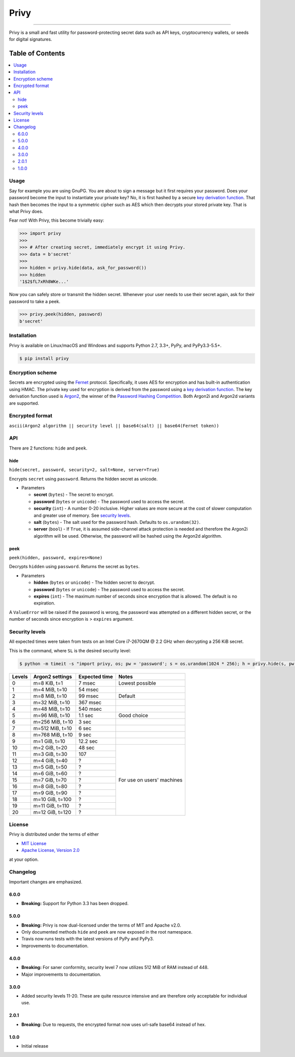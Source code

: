 Privy
=====

.. image:: https://img.shields.io/pypi/v/privy.svg?style=flat-square
    :target: https://pypi.org/project/privy

.. image:: https://img.shields.io/travis/ofek/privy/master.svg?style=flat-square
    :target: https://travis-ci.org/ofek/privy

.. image:: https://img.shields.io/codecov/c/github/ofek/privy/master.svg?style=flat-square
    :target: https://codecov.io/gh/ofek/privy

.. image:: https://img.shields.io/pypi/pyversions/privy.svg?style=flat-square
    :target: https://pypi.org/project/privy

.. image:: https://img.shields.io/pypi/l/privy.svg?style=flat-square
    :target: https://choosealicense.com/licenses

-----

Privy is a small and fast utility for password-protecting secret data such as
API keys, cryptocurrency wallets, or seeds for digital signatures.

Table of Contents
~~~~~~~~~~~~~~~~~

.. contents::
    :backlinks: top
    :local:

Usage
-----

Say for example you are using GnuPG. You are about to sign a message but it first
requires your password. Does your password become the input to instantiate your
private key? No, it is first hashed by a secure `key derivation function`_. That
hash then becomes the input to a symmetric cipher such as AES which then decrypts
your stored private key. That is what Privy does.

Fear not! With Privy, this become trivially easy:

.. code-block:: python

    >>> import privy
    >>>
    >>> # After creating secret, immediately encrypt it using Privy.
    >>> data = b'secret'
    >>>
    >>> hidden = privy.hide(data, ask_for_password())
    >>> hidden
    '1$2$fL7xRh8WKe...'

Now you can safely store or transmit the hidden secret. Whenever your user needs
to use their secret again, ask for their password to take a peek.

.. code-block:: python

    >>> privy.peek(hidden, password)
    b'secret'

Installation
------------

Privy is available on Linux/macOS and Windows and supports Python 2.7, 3.3+, PyPy, and PyPy3.3-5.5+.

.. code-block:: bash

    $ pip install privy

Encryption scheme
-----------------

Secrets are encrypted using the `Fernet`_ protocol. Specifically, it uses AES for
encryption and has built-in authentication using HMAC. The private key used for
encryption is derived from the password using a `key derivation function`_. The
key derivation function used is `Argon2`_, the winner of the `Password Hashing
Competition`_. Both Argon2i and Argon2d variants are supported.

Encrypted format
----------------

``ascii(Argon2 algorithm || security level || base64(salt) || base64(Fernet token))``

API
---

There are 2 functions: ``hide`` and ``peek``.

hide
^^^^

``hide(secret, password, security=2, salt=None, server=True)``

Encrypts ``secret`` using ``password``. Returns the hidden secret as unicode.

* Parameters

  - **secret** (``bytes``) - The secret to encrypt.
  - **password** (``bytes`` or ``unicode``) - The password used to access the secret.
  - **security** (``int``) - A number 0-20 inclusive. Higher values are more secure at
    the cost of slower computation and greater use of memory. See `security levels`_.
  - **salt** (``bytes``) - The salt used for the password hash. Defaults to ``os.urandom(32)``.
  - **server** (``bool``) - If ``True``, it is assumed side-channel attack protection is
    needed and therefore the Argon2i algorithm will be used. Otherwise, the password will
    be hashed using the Argon2d algorithm.

peek
^^^^

``peek(hidden, password, expires=None)``

Decrypts ``hidden`` using ``password``. Returns the secret as ``bytes``.

* Parameters

  - **hidden** (``bytes`` or ``unicode``) - The hidden secret to decrypt.
  - **password** (``bytes`` or ``unicode``) - The password used to access the secret.
  - **expires** (``int``) - The maximum number of seconds since encryption that
    is allowed. The default is no expiration.

A ``ValueError`` will be raised if the password is wrong, the password was attempted on a
different hidden secret, or the number of seconds since encryption is > ``expires`` argument.

Security levels
---------------

All expected times were taken from tests on an Intel Core i7-2670QM @ 2.2 GHz when decrypting
a 256 KiB secret.

This is the command, where ``SL`` is the desired security level:

.. code-block:: bash

    $ python -m timeit -s "import privy, os; pw = 'password'; s = os.urandom(1024 * 256); h = privy.hide(s, pw, SL)" "privy.peek(h, pw)"

+--------+-----------------+---------------+-----------------+
| Levels | Argon2 settings | Expected time | Notes           |
+========+=================+===============+=================+
| 0      | m=8 KiB, t=1    | 7 msec        | Lowest possible |
+--------+-----------------+---------------+-----------------+
| 1      | m=4 MiB, t=10   | 54 msec       |                 |
+--------+-----------------+---------------+-----------------+
| 2      | m=8 MiB, t=10   | 99 msec       | Default         |
+--------+-----------------+---------------+-----------------+
| 3      | m=32 MiB, t=10  | 367 msec      |                 |
+--------+-----------------+---------------+-----------------+
| 4      | m=48 MiB, t=10  | 540 msec      |                 |
+--------+-----------------+---------------+-----------------+
| 5      | m=96 MiB, t=10  | 1.1 sec       | Good choice     |
+--------+-----------------+---------------+-----------------+
| 6      | m=256 MiB, t=10 | 3 sec         |                 |
+--------+-----------------+---------------+-----------------+
| 7      | m=512 MiB, t=10 | 6 sec         |                 |
+--------+-----------------+---------------+-----------------+
| 8      | m=768 MiB, t=10 | 9 sec         |                 |
+--------+-----------------+---------------+-----------------+
| 9      | m=1 GiB, t=10   | 12.2 sec      |                 |
+--------+-----------------+---------------+-----------------+
| 10     | m=2 GiB, t=20   | 48 sec        | For use on      |
+--------+-----------------+---------------+ users' machines |
| 11     | m=3 GiB, t=30   | 107           |                 |
+--------+-----------------+---------------+                 |
| 12     | m=4 GiB, t=40   | ?             |                 |
+--------+-----------------+---------------+                 |
| 13     | m=5 GiB, t=50   | ?             |                 |
+--------+-----------------+---------------+                 |
| 14     | m=6 GiB, t=60   | ?             |                 |
+--------+-----------------+---------------+                 |
| 15     | m=7 GiB, t=70   | ?             |                 |
+--------+-----------------+---------------+                 |
| 16     | m=8 GiB, t=80   | ?             |                 |
+--------+-----------------+---------------+                 |
| 17     | m=9 GiB, t=90   | ?             |                 |
+--------+-----------------+---------------+                 |
| 18     | m=10 GiB, t=100 | ?             |                 |
+--------+-----------------+---------------+                 |
| 19     | m=11 GiB, t=110 | ?             |                 |
+--------+-----------------+---------------+                 |
| 20     | m=12 GiB, t=120 | ?             |                 |
+--------+-----------------+---------------+-----------------+

License
-------

Privy is distributed under the terms of either

- `MIT License <https://choosealicense.com/licenses/mit>`_
- `Apache License, Version 2.0 <https://choosealicense.com/licenses/apache-2.0>`_

at your option.

Changelog
---------

Important changes are emphasized.

6.0.0
^^^^^

* **Breaking:** Support for Python 3.3 has been dropped.

5.0.0
^^^^^

* **Breaking:** Privy is now dual-licensed under the terms of MIT and Apache v2.0.
* Only documented methods ``hide`` and ``peek`` are now exposed in the root namespace.
* Travis now runs tests with the latest versions of PyPy and PyPy3.
* Improvements to documentation.

4.0.0
^^^^^

* **Breaking:** For saner conformity, security level 7 now utilizes 512 MiB of RAM instead of 448.
* Major improvements to documentation.

3.0.0
^^^^^

* Added security levels 11-20. These are quite resource intensive and are therefore
  only acceptable for individual use.

2.0.1
^^^^^

* **Breaking:** Due to requests, the encrypted format now uses url-safe base64 instead of hex.

1.0.0
^^^^^

* Initial release

.. _Fernet: https://github.com/fernet/spec/blob/master/Spec.md
.. _key derivation function: https://en.wikipedia.org/wiki/Key_derivation_function
.. _Argon2: https://github.com/p-h-c/phc-winner-argon2
.. _Password Hashing Competition: https://en.wikipedia.org/wiki/Password_Hashing_Competition
.. _security levels: https://github.com/ofek/privy#security-levels


